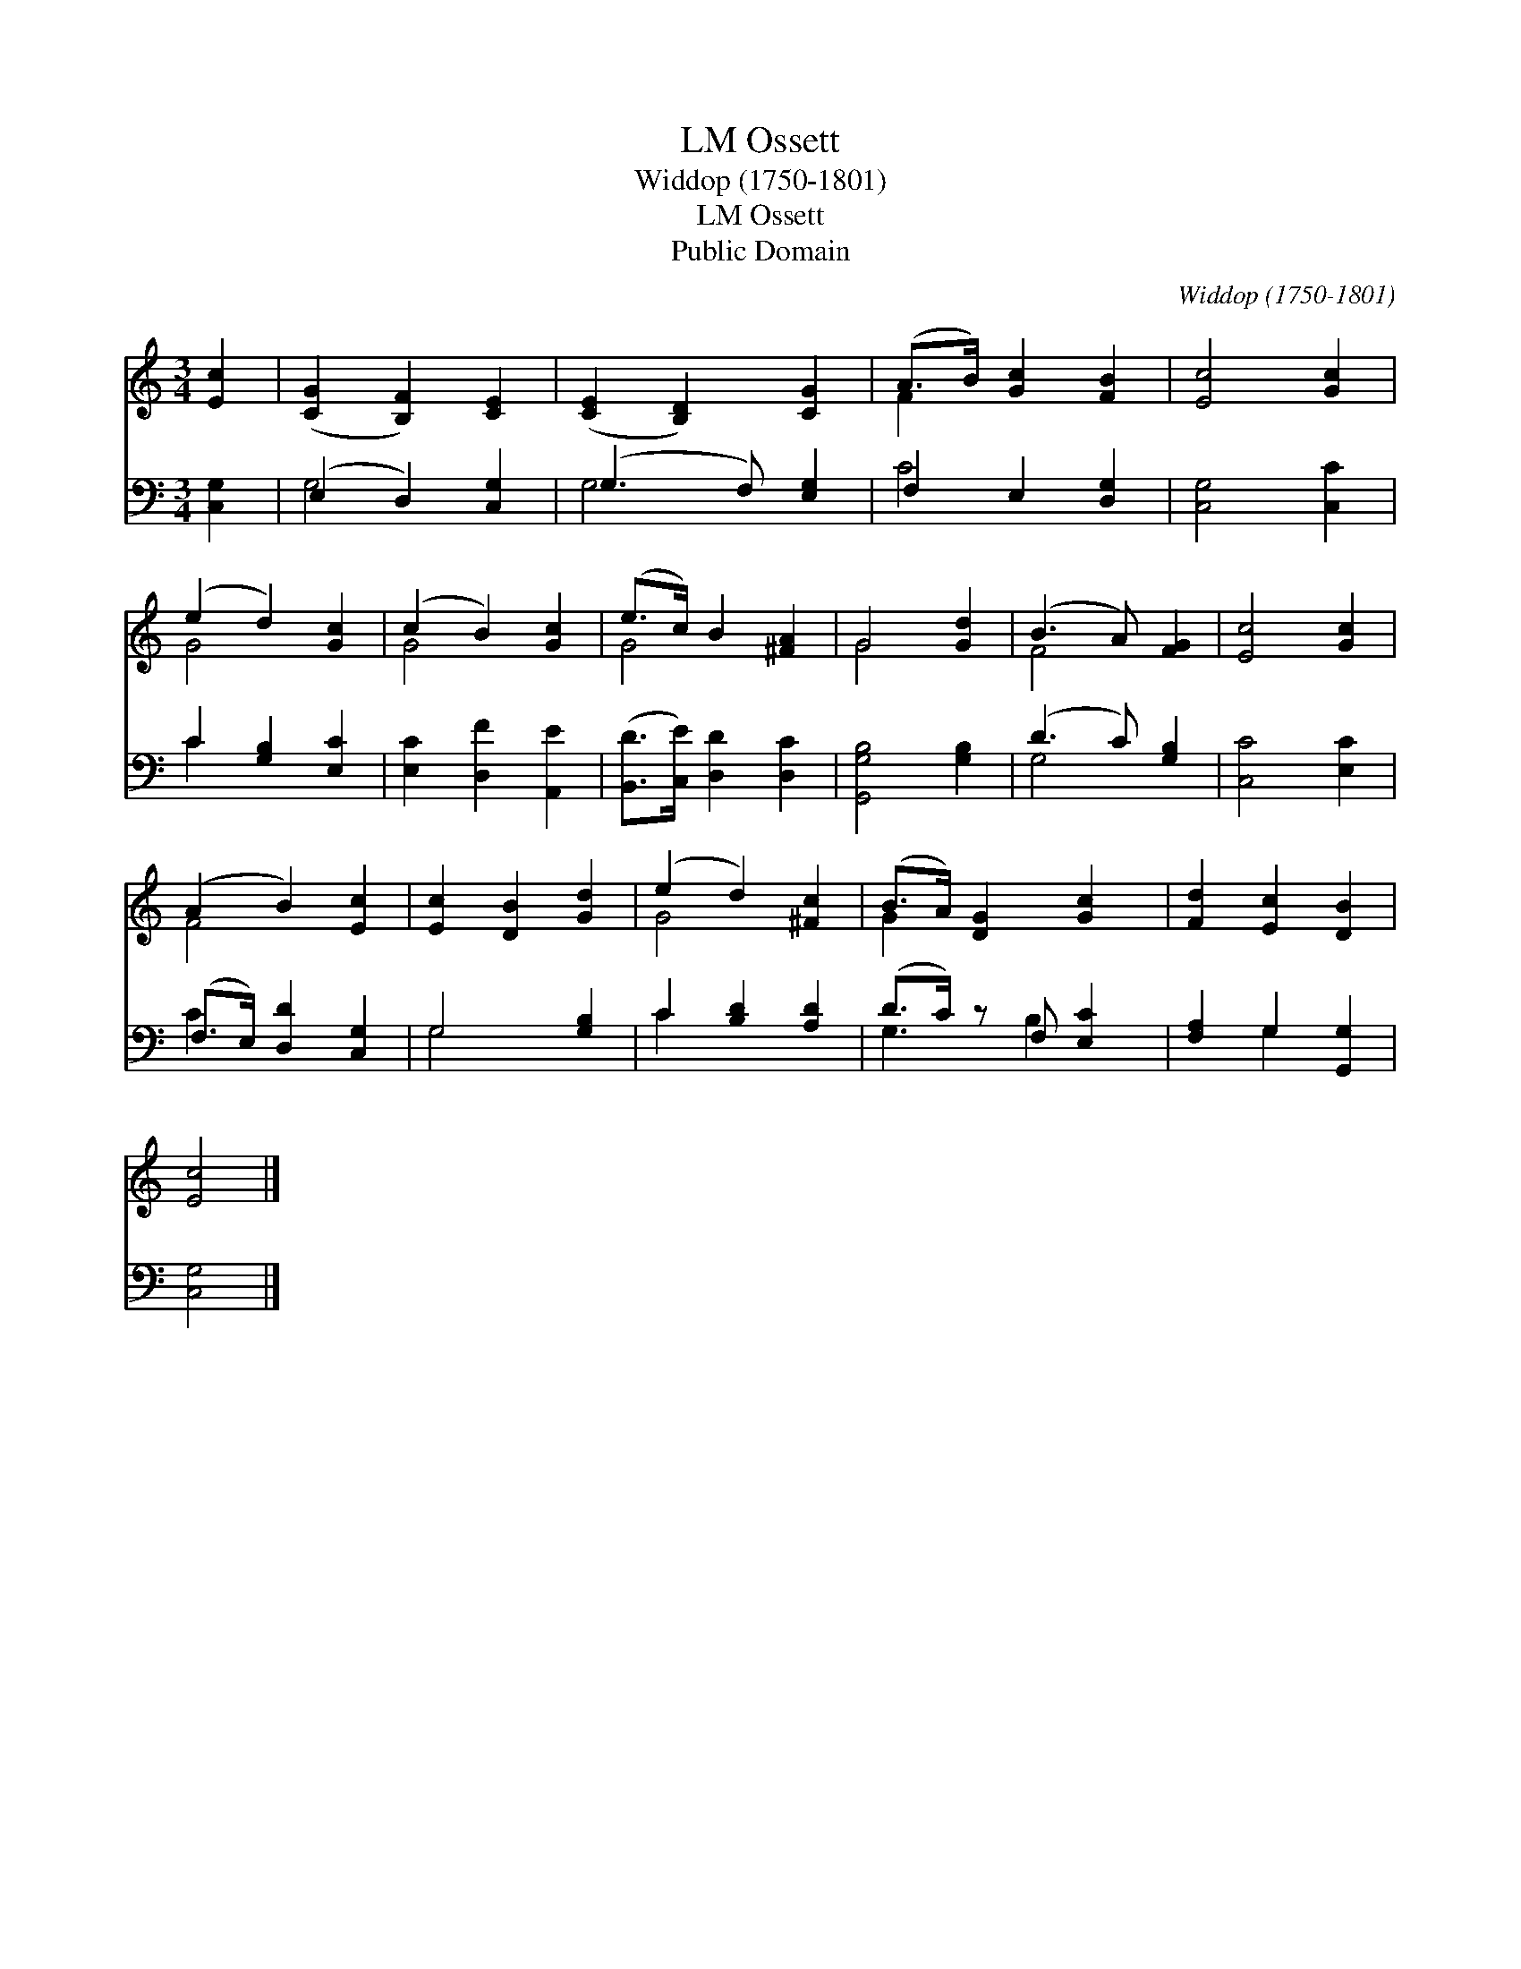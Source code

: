 X:1
T:Ossett, LM
T:Widdop (1750-1801) 
T:Ossett, LM
T:Public Domain
C:Widdop (1750-1801)
Z:Public Domain
%%score ( 1 2 ) ( 3 4 )
L:1/8
M:3/4
K:C
V:1 treble 
V:2 treble 
V:3 bass 
V:4 bass 
V:1
 [Ec]2 | ([CG]2 [B,F]2) [CE]2 | ([CE]2 [B,D]2) [CG]2 | (A>B) [Gc]2 [FB]2 | [Ec]4 [Gc]2 | %5
 (e2 d2) [Gc]2 | (c2 B2) [Gc]2 | (e>c) B2 [^FA]2 | G4 [Gd]2 | (B3 A) [FG]2 | [Ec]4 [Gc]2 | %11
 (A2 B2) [Ec]2 | [Ec]2 [DB]2 [Gd]2 | (e2 d2) [^Fc]2 | (B>A) [DG]2 [Gc]2 | [Fd]2 [Ec]2 [DB]2 | %16
 [Ec]4 |] %17
V:2
 x2 | x6 | x6 | F2 x4 | x6 | G4 x2 | G4 x2 | G4 x2 | G4 x2 | F4 x2 | x6 | F4 x2 | x6 | G4 x2 | %14
 G2 x4 | x6 | x4 |] %17
V:3
 [C,G,]2 | (E,2 D,2) [C,G,]2 | (G,3 F,) [E,G,]2 | F,2 E,2 [D,G,]2 | [C,G,]4 [C,C]2 | %5
 C2 [G,B,]2 [E,C]2 | [E,C]2 [D,F]2 [A,,E]2 | ([B,,D]>[C,E]) [D,D]2 [D,C]2 | [G,,G,B,]4 [G,B,]2 | %9
 (D3 C) [G,B,]2 | [C,C]4 [E,C]2 | (F,>E,) [D,D]2 [C,G,]2 | G,4 [G,B,]2 | C2 [B,D]2 [A,D]2 | %14
 (D>C) z F, [E,C]2 | [F,A,]2 G,2 [G,,G,]2 | [C,G,]4 |] %17
V:4
 x2 | G,4 x2 | G,4 x2 | C4 x2 | x6 | C2 x4 | x6 | x6 | x6 | G,4 x2 | x6 | C2 x4 | G,4 x2 | C2 x4 | %14
 G,3 B,2 x | x2 G,2 x2 | x4 |] %17

